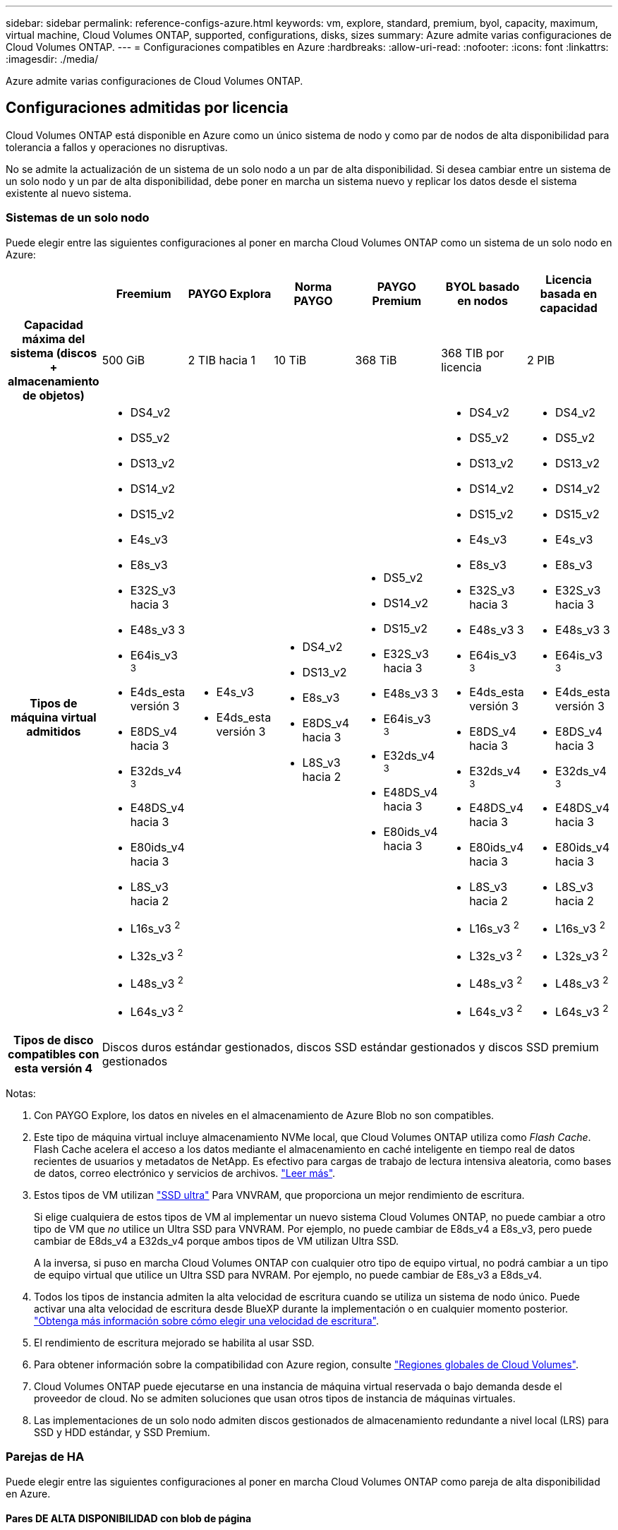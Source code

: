 ---
sidebar: sidebar 
permalink: reference-configs-azure.html 
keywords: vm, explore, standard, premium, byol, capacity, maximum, virtual machine, Cloud Volumes ONTAP, supported, configurations, disks, sizes 
summary: Azure admite varias configuraciones de Cloud Volumes ONTAP. 
---
= Configuraciones compatibles en Azure
:hardbreaks:
:allow-uri-read: 
:nofooter: 
:icons: font
:linkattrs: 
:imagesdir: ./media/


[role="lead"]
Azure admite varias configuraciones de Cloud Volumes ONTAP.



== Configuraciones admitidas por licencia

Cloud Volumes ONTAP está disponible en Azure como un único sistema de nodo y como par de nodos de alta disponibilidad para tolerancia a fallos y operaciones no disruptivas.

No se admite la actualización de un sistema de un solo nodo a un par de alta disponibilidad. Si desea cambiar entre un sistema de un solo nodo y un par de alta disponibilidad, debe poner en marcha un sistema nuevo y replicar los datos desde el sistema existente al nuevo sistema.



=== Sistemas de un solo nodo

Puede elegir entre las siguientes configuraciones al poner en marcha Cloud Volumes ONTAP como un sistema de un solo nodo en Azure:

[cols="h,d,d,d,d,d,d"]
|===
|  | Freemium | PAYGO Explora | Norma PAYGO | PAYGO Premium | BYOL basado en nodos | Licencia basada en capacidad 


| Capacidad máxima del sistema
(discos + almacenamiento de objetos) | 500 GiB | 2 TIB hacia 1 | 10 TiB | 368 TiB | 368 TIB por licencia | 2 PIB 


| Tipos de máquina virtual admitidos  a| 
* DS4_v2
* DS5_v2
* DS13_v2
* DS14_v2
* DS15_v2
* E4s_v3
* E8s_v3
* E32S_v3 hacia 3
* E48s_v3 3
* E64is_v3 ^3^
* E4ds_esta versión 3
* E8DS_v4 hacia 3
* E32ds_v4 ^3^
* E48DS_v4 hacia 3
* E80ids_v4 hacia 3
* L8S_v3 hacia 2
* L16s_v3 ^2^
* L32s_v3 ^2^
* L48s_v3 ^2^
* L64s_v3 ^2^

 a| 
* E4s_v3
* E4ds_esta versión 3

 a| 
* DS4_v2
* DS13_v2
* E8s_v3
* E8DS_v4 hacia 3
* L8S_v3 hacia 2

 a| 
* DS5_v2
* DS14_v2
* DS15_v2
* E32S_v3 hacia 3
* E48s_v3 3
* E64is_v3 ^3^
* E32ds_v4 ^3^
* E48DS_v4 hacia 3
* E80ids_v4 hacia 3

 a| 
* DS4_v2
* DS5_v2
* DS13_v2
* DS14_v2
* DS15_v2
* E4s_v3
* E8s_v3
* E32S_v3 hacia 3
* E48s_v3 3
* E64is_v3 ^3^
* E4ds_esta versión 3
* E8DS_v4 hacia 3
* E32ds_v4 ^3^
* E48DS_v4 hacia 3
* E80ids_v4 hacia 3
* L8S_v3 hacia 2
* L16s_v3 ^2^
* L32s_v3 ^2^
* L48s_v3 ^2^
* L64s_v3 ^2^

 a| 
* DS4_v2
* DS5_v2
* DS13_v2
* DS14_v2
* DS15_v2
* E4s_v3
* E8s_v3
* E32S_v3 hacia 3
* E48s_v3 3
* E64is_v3 ^3^
* E4ds_esta versión 3
* E8DS_v4 hacia 3
* E32ds_v4 ^3^
* E48DS_v4 hacia 3
* E80ids_v4 hacia 3
* L8S_v3 hacia 2
* L16s_v3 ^2^
* L32s_v3 ^2^
* L48s_v3 ^2^
* L64s_v3 ^2^




| Tipos de disco compatibles con esta versión 4 6+| Discos duros estándar gestionados, discos SSD estándar gestionados y discos SSD premium gestionados 
|===
Notas:

. Con PAYGO Explore, los datos en niveles en el almacenamiento de Azure Blob no son compatibles.
. Este tipo de máquina virtual incluye almacenamiento NVMe local, que Cloud Volumes ONTAP utiliza como _Flash Cache_. Flash Cache acelera el acceso a los datos mediante el almacenamiento en caché inteligente en tiempo real de datos recientes de usuarios y metadatos de NetApp. Es efectivo para cargas de trabajo de lectura intensiva aleatoria, como bases de datos, correo electrónico y servicios de archivos. https://docs.netapp.com/us-en/bluexp-cloud-volumes-ontap/concept-flash-cache.html["Leer más"^].
. Estos tipos de VM utilizan https://docs.microsoft.com/en-us/azure/virtual-machines/windows/disks-enable-ultra-ssd["SSD ultra"^] Para VNVRAM, que proporciona un mejor rendimiento de escritura.
+
Si elige cualquiera de estos tipos de VM al implementar un nuevo sistema Cloud Volumes ONTAP, no puede cambiar a otro tipo de VM que _no_ utilice un Ultra SSD para VNVRAM. Por ejemplo, no puede cambiar de E8ds_v4 a E8s_v3, pero puede cambiar de E8ds_v4 a E32ds_v4 porque ambos tipos de VM utilizan Ultra SSD.

+
A la inversa, si puso en marcha Cloud Volumes ONTAP con cualquier otro tipo de equipo virtual, no podrá cambiar a un tipo de equipo virtual que utilice un Ultra SSD para NVRAM. Por ejemplo, no puede cambiar de E8s_v3 a E8ds_v4.

. Todos los tipos de instancia admiten la alta velocidad de escritura cuando se utiliza un sistema de nodo único. Puede activar una alta velocidad de escritura desde BlueXP durante la implementación o en cualquier momento posterior. https://docs.netapp.com/us-en/bluexp-cloud-volumes-ontap/concept-write-speed.html["Obtenga más información sobre cómo elegir una velocidad de escritura"^].
. El rendimiento de escritura mejorado se habilita al usar SSD.
. Para obtener información sobre la compatibilidad con Azure region, consulte https://cloud.netapp.com/cloud-volumes-global-regions["Regiones globales de Cloud Volumes"^].
. Cloud Volumes ONTAP puede ejecutarse en una instancia de máquina virtual reservada o bajo demanda desde el proveedor de cloud. No se admiten soluciones que usan otros tipos de instancia de máquinas virtuales.
. Las implementaciones de un solo nodo admiten discos gestionados de almacenamiento redundante a nivel local (LRS) para SSD y HDD estándar, y SSD Premium.




=== Parejas de HA

Puede elegir entre las siguientes configuraciones al poner en marcha Cloud Volumes ONTAP como pareja de alta disponibilidad en Azure.



==== Pares DE ALTA DISPONIBILIDAD con blob de página

[cols="h,d,d,d,d,d"]
|===
|  | Freemium | Norma PAYGO | PAYGO Premium | BYOL basado en nodos | Licencia basada en capacidad 


| Capacidad máxima del sistema
(discos + almacenamiento de objetos) | 500 GiB | 10 TiB | 368 TiB | 368 TIB por licencia | 2 PIB 


| Tipos de máquina virtual admitidos  a| 
* DS4_v2
* DS5_hacia 2 1
* DS13_v2
* DS14_v2 hacia 1
* DS15_hacia 2 1
* E8s_v3
* E48s_v3 esta 1
* E8DS_v4 hacia 3
* E32ds_v4 hacia 1,3
* E48DS_v4 hacia 1,3
* E80ids_v4 hacia 1,2,3

 a| 
* DS4_v2
* DS13_v2
* E8s_v3
* E8DS_v4 hacia 3

 a| 
* DS5_hacia 2 1
* DS14_v2 hacia 1
* DS15_hacia 2 1
* E48s_v3 esta 1
* E32ds_v4 hacia 1,3
* E48DS_v4 hacia 1,3
* E80ids_v4 hacia 1,2,3

 a| 
* DS4_v2
* DS5_hacia 2 1
* DS13_v2
* DS14_v2 hacia 1
* DS15_hacia 2 1
* E8s_v3
* E48s_v3 esta 1
* E8DS_v4 hacia 3
* E32ds_v4 hacia 1,3
* E48DS_v4 hacia 1,3
* E80ids_v4 hacia 1,2,3

 a| 
* DS4_v2
* DS5_hacia 2 1
* DS13_v2
* DS14_v2 hacia 1
* DS15_hacia 2 1
* E8s_v3
* E48s_v3 esta 1
* E8DS_v4 hacia 3
* E32ds_v4 hacia 1,3
* E48DS_v4 hacia 1,3
* E80ids_v4 hacia 1,2,3




| Tipos de disco admitidos 5+| Blobs de página 
|===
Notas:

. Cloud Volumes ONTAP admite una alta velocidad de escritura con estos tipos de máquinas virtuales cuando se utiliza una pareja de alta disponibilidad. Puede activar una alta velocidad de escritura desde BlueXP durante la implementación o en cualquier momento posterior. https://docs.netapp.com/us-en/cloud-manager-cloud-volumes-ontap/concept-write-speed.html["Obtenga más información sobre cómo elegir una velocidad de escritura"^].
. Esta máquina virtual se recomienda solo cuando se necesite el control de mantenimiento de Azure. No está recomendado para ningún otro caso de uso debido a que los precios son más elevados.
. Estas máquinas virtuales solo son compatibles con las implementaciones de Cloud Volumes ONTAP 9.11.1 o versiones anteriores. Con estos tipos de máquinas virtuales, puede actualizar una implementación BLOB de página existente de Cloud Volumes ONTAP 9.11.1 a 9.12.1. No se pueden realizar implementaciones BLOB de página nuevas con Cloud Volumes ONTAP 9.12.1 o versiones posteriores.




==== Pares de ALTA DISPONIBILIDAD con discos gestionados compartidos

Puede elegir entre las siguientes configuraciones al poner en marcha Cloud Volumes ONTAP como pareja de alta disponibilidad en Azure.

[cols="h,d,d,d,d,d"]
|===
|  | Freemium | Norma PAYGO | PAYGO Premium | BYOL basado en nodos | Licencia basada en capacidad 


| Capacidad máxima del sistema
(discos + almacenamiento de objetos) | 500 GiB | 10 TiB | 368 TiB | 368 TIB por licencia | 2 PIB 


| Tipos de máquina virtual admitidos  a| 
* E8DS_v4 hacia 4
* E32ds_v4 hacia 1,4
* E48DS_v4 hacia 1,4
* E80ids_v4 hacia 1,2,4
* L16s_v3 ^1,4,5^
* L32s_v3 ^1,4,5^
* L48s_v3 ^1,4,5^
* L64s_v3 ^1,4,5^

 a| 
* E8DS_v4 hacia 4

 a| 
* E32ds_v4 hacia 1,4
* E48DS_v4 hacia 1,4
* E80ids_v4 hacia 1,2,4
* L16s_v3 ^1,4,5^
* L32s_v3 ^1,4,5^
* L48s_v3 ^1,4,5^
* L64s_v3 ^1,4,5^

 a| 
* E8DS_v4 hacia 4
* E32ds_v4 hacia 1,4
* E48DS_v4 hacia 1,4
* E80ids_v4 hacia 1,2,4
* L16s_v3 ^1,4,5^
* L32s_v3 ^1,4,5^
* L48s_v3 ^1,4,5^
* L64s_v3 ^1,4,5^

 a| 
* E8DS_v4 hacia 4
* E32ds_v4 hacia 1,4
* E48DS_v4 hacia 1,4
* E80ids_v4 hacia 1,2,4
* L16s_v3 ^1,4,5^
* L32s_v3 ^1,4,5^
* L48s_v3 ^1,4,5^
* L64s_v3 ^1,4,5^




| Tipos de disco admitidos 5+| Discos gestionados 
|===
Notas:

. Cloud Volumes ONTAP admite una alta velocidad de escritura con estos tipos de máquinas virtuales cuando se utiliza una pareja de alta disponibilidad. Puede activar una alta velocidad de escritura desde BlueXP durante la implementación o en cualquier momento posterior. https://docs.netapp.com/us-en/bluexp-cloud-volumes-ontap/concept-write-speed.html["Obtenga más información sobre cómo elegir una velocidad de escritura"^].
. Esta máquina virtual se recomienda solo cuando se necesite el control de mantenimiento de Azure. No está recomendado para ningún otro caso de uso debido a que los precios son más elevados.
. Estos tipos de máquinas virtuales solo son compatibles con pares de alta disponibilidad en una configuración de zona de disponibilidad única que se ejecuta en discos gestionados compartidos.
. Estos tipos de máquinas virtuales son compatibles con pares de alta disponibilidad en una sola zona de disponibilidad y con configuraciones de zonas de disponibilidad múltiples que se ejecutan en discos gestionados compartidos.
. Este tipo de máquina virtual incluye almacenamiento NVMe local, que Cloud Volumes ONTAP utiliza como _Flash Cache_. Flash Cache acelera el acceso a los datos mediante el almacenamiento en caché inteligente en tiempo real de datos recientes de usuarios y metadatos de NetApp. Es efectivo para cargas de trabajo de lectura intensiva aleatoria, como bases de datos, correo electrónico y servicios de archivos. https://docs.netapp.com/us-en/bluexp-cloud-volumes-ontap/concept-flash-cache.html["Leer más"^].




== Tamaños de disco admitidos

En Azure, un agregado puede contener hasta 12 discos con el mismo tamaño y tipo.



=== Sistemas de un solo nodo

Los sistemas de un solo nodo usan discos gestionados de Azure. Se admiten los siguientes tamaños de disco:

[cols="3*"]
|===
| SSD premium | SSD estándar | HDD estándar 


 a| 
* 500 GiB
* 1 TIB
* 2 TiB
* 4 TiB
* 8 TiB
* 16 TiB
* 32 TiB

 a| 
* 100 GIB
* 500 GiB
* 1 TIB
* 2 TiB
* 4 TiB
* 8 TiB
* 16 TiB
* 32 TiB

 a| 
* 100 GIB
* 500 GiB
* 1 TIB
* 2 TiB
* 4 TiB
* 8 TiB
* 16 TiB
* 32 TiB


|===


=== Parejas de HA

Los pares de ALTA DISPONIBILIDAD usan discos gestionados. (Los BLOB de página son compatibles con parejas de alta disponibilidad implementadas antes de la versión 9.12.1).

Se admiten los siguientes tamaños de disco:

* 500 GiB
* 1 TIB
* 2 TiB
* 4 TiB
* 8 TiB
* 16 TIB (solo discos gestionados)
* 32 TiB (solo discos gestionados)

